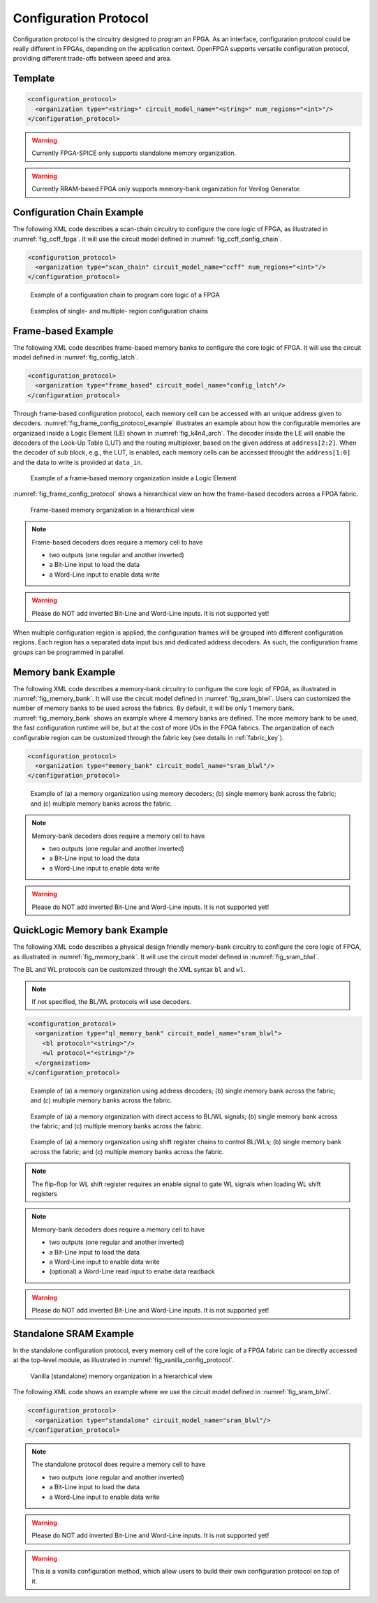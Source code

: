 .. _config_protocol:

Configuration Protocol
----------------------

Configuration protocol is the circuitry designed to program an FPGA.
As an interface, configuration protocol could be really different in FPGAs, depending on the application context.
OpenFPGA supports versatile configuration protocol, providing different trade-offs between speed and area. 

Template
~~~~~~~~

.. code-block:: xml

  <configuration_protocol>
    <organization type="<string>" circuit_model_name="<string>" num_regions="<int>"/>
  </configuration_protocol>

.. option:: type="scan_chain|memory_bank|standalone|frame_based|ql_memory_bank"

  Specify the type of configuration circuits.

  OpenFPGA supports different types of configuration protocols to program FPGA fabrics:
    - ``scan_chain``: configurable memories are connected in a chain. Bitstream is loaded serially to program a FPGA
    - ``frame_based``: configurable memories are organized by frames. Each module of a FPGA fabric, e.g., Configurable Logic Block (CLB), Switch Block (SB) and Connection Block (CB), is considered as a frame of configurable memories. Inside each frame, all the memory banks are accessed through an address decoder. Users can write each memory cell with a specific address. Note that the frame-based memory organization is applid hierarchically. Each frame may consists of a number of sub frames, each of which follows the similar organization.
    - ``memory_bank``: configurable memories are organized in an array, where each element can be accessed by an unique address to the BL/WL decoders
    - ``ql_memory_bank``: configurable memories are organized in an array, where each element can be accessed by an unique address to the BL/WL decoders. This is a physical design friendly memory bank organization, where BL/WLs are efficiently shared by programmable blocks per column and row
    - ``standalone``: configurable memories are directly accessed through ports of FPGA fabrics. In other words, there are no protocol to control the memories. This allows full customization on the configuration protocol for hardware engineers.

  .. note:: Avoid to use ``standalone`` when designing an FPGA chip. It will causes a huge number of I/Os required, far beyond any package size. It is well applicable to eFPGAs, where designers do need customized protocols between FPGA and processors. 

.. warning:: Currently FPGA-SPICE only supports standalone memory organization.

.. warning:: Currently RRAM-based FPGA only supports memory-bank organization for Verilog Generator.

.. option:: circuit_model_name="<string>"

  Specify the name of circuit model to be used as configurable memory.

  - ``scan_chain`` requires a circuit model type of ``ccff``
  - ``frame_based`` requires a circuit model type of ``sram``
  - ``memory_bank`` requires a circuit model type of ``sram``
  - ``ql_memory_bank`` requires a circuit model type of ``sram``
  - ``standalone`` requires a circuit model type of ``sram``

.. option:: num_regions="<int>"

  Specify the number of configuration regions to be used across the fabrics. By default, it will be only 1 configuration region. Each configuration region contains independent configuration protocols, but the whole fabric should employ the same type of configuration protocols. For example, an FPGA fabric consists of 4 configuration regions, each of which includes a configuration chain. The more configuration chain to be used, the fast configuration runtime will be, but at the cost of more I/Os in the FPGA fabrics. The organization of each configurable region can be customized through the fabric key (see details in :ref:`fabric_key`).

  .. warning:: Currently, multiple configuration regions is not applicable to ``standalone`` configuration protocol.


Configuration Chain Example
~~~~~~~~~~~~~~~~~~~~~~~~~~~
The following XML code describes a scan-chain circuitry to configure the core logic of FPGA, as illustrated in :numref:`fig_ccff_fpga`.
It will use the circuit model defined in :numref:`fig_ccff_config_chain`.

.. code-block:: xml

  <configuration_protocol>
    <organization type="scan_chain" circuit_model_name="ccff" num_regions="<int>"/>
  </configuration_protocol>

.. _fig_ccff_fpga:

.. figure:: figures/ccff_fpga.png
   :scale: 60%
   :alt: map to buried treasure
 
   Example of a configuration chain to program core logic of a FPGA 


.. figure:: figures/multi_region_config_chains.png
   :scale: 100%
   :alt: map to buried treasure
 
   Examples of single- and multiple- region configuration chains


Frame-based Example
~~~~~~~~~~~~~~~~~~~
The following XML code describes frame-based memory banks to configure the core logic of FPGA.
It will use the circuit model defined in :numref:`fig_config_latch`.

.. code-block:: xml

  <configuration_protocol>
    <organization type="frame_based" circuit_model_name="config_latch"/>
  </configuration_protocol>

Through frame-based configuration protocol, each memory cell can be accessed with an unique address given to decoders.
:numref:`fig_frame_config_protocol_example` illustrates an example about how the configurable memories are organizaed inside a Logic Element (LE) shown in :numref:`fig_k4n4_arch`.
The decoder inside the LE will enable the decoders of the Look-Up Table (LUT) and the routing multiplexer, based on the given address at ``address[2:2]``.
When the decoder of sub block, e.g., the LUT, is enabled, each memory cells can be accessed throught the ``address[1:0]`` and the data to write is provided at ``data_in``.

.. _fig_frame_config_protocol_example:

.. figure:: figures/frame_config_protocol_example.png
   :scale: 25%
   :alt: map to buried treasure
 
   Example of a frame-based memory organization inside a Logic Element

:numref:`fig_frame_config_protocol` shows a hierarchical view on how the frame-based decoders across a FPGA fabric. 

.. _fig_frame_config_protocol:

.. figure:: figures/frame_config_protocol.png
   :scale: 60%
   :alt: map to buried treasure
 
   Frame-based memory organization in a hierarchical view

.. note:: Frame-based decoders does require a memory cell to have 

  -  two outputs (one regular and another inverted)
  -  a Bit-Line input to load the data
  -  a Word-Line input to enable data write 

.. warning:: Please do NOT add inverted Bit-Line and Word-Line inputs. It is not supported yet!

When multiple configuration region is applied, the configuration frames will be grouped into different configuration regions. Each region has a separated data input bus and dedicated address decoders. As such, the configuration frame groups can be programmed in parallel.

Memory bank Example
~~~~~~~~~~~~~~~~~~~
The following XML code describes a memory-bank circuitry to configure the core logic of FPGA, as illustrated in :numref:`fig_memory_bank`.
It will use the circuit model defined in :numref:`fig_sram_blwl`.
Users can customized the number of memory banks to be used across the fabrics. By default, it will be only 1 memory bank. :numref:`fig_memory_bank` shows an example where 4 memory banks are defined. The more memory bank to be used, the fast configuration runtime will be, but at the cost of more I/Os in the FPGA fabrics. The organization of each configurable region can be customized through the fabric key (see details in :ref:`fabric_key`).

.. code-block:: xml

  <configuration_protocol>
    <organization type="memory_bank" circuit_model_name="sram_blwl"/>
  </configuration_protocol>

.. _fig_memory_bank:

.. figure:: figures/memory_bank.png
   :scale: 30%
   :alt: map to buried treasure
 
   Example of (a) a memory organization using memory decoders; (b) single memory bank across the fabric; and (c) multiple memory banks across the fabric.

.. note:: Memory-bank decoders does require a memory cell to have 

  -  two outputs (one regular and another inverted)
  -  a Bit-Line input to load the data
  -  a Word-Line input to enable data write 

.. warning:: Please do NOT add inverted Bit-Line and Word-Line inputs. It is not supported yet!

QuickLogic Memory bank Example
~~~~~~~~~~~~~~~~~~~~~~~~~~~~~~
The following XML code describes a physical design friendly memory-bank circuitry to configure the core logic of FPGA, as illustrated in :numref:`fig_memory_bank`.
It will use the circuit model defined in :numref:`fig_sram_blwl`.

The BL and WL protocols can be customized through the XML syntax ``bl`` and ``wl``.

.. note:: If not specified, the BL/WL protocols will use decoders.

.. code-block:: xml

  <configuration_protocol>
    <organization type="ql_memory_bank" circuit_model_name="sram_blwl">
      <bl protocol="<string>"/>
      <wl protocol="<string>"/>
    </organization>
  </configuration_protocol>

.. option:: protocol="decoder|flatten|shift_register"

  - ``decoder``: BLs or WLs are controlled by decoders with address lines. For BLs, the decoder includes an enable signal as well as a data input signal. This is the default option if not specified. See an illustrative example in :numref:`fig_memory_bank_decoder_based`. 
  - ``flatten``: BLs or WLs are directly available at the FPGA fabric. In this way, all the configurable memorys on the same WL can be written through the BL signals in one clock cycle. See an illustrative example in :numref:`fig_memory_bank_flatten`. 
  - ``shift_register``: BLs or WLs are controlled by shift register chains. The BL/WLs are programming each time the shift register chains are fully loaded. See an illustrative example in :numref:`fig_memory_bank_shift_register`. 

.. _fig_memory_bank_decoder_based:

.. figure:: figures/memory_bank_decoder.svg
   :scale: 30%
   :alt: map to buried treasure
 
   Example of (a) a memory organization using address decoders; (b) single memory bank across the fabric; and (c) multiple memory banks across the fabric.


.. _fig_memory_bank_flatten:

.. figure:: figures/memory_bank_flatten.svg
   :scale: 30%
   :alt: map to buried treasure
 
   Example of (a) a memory organization with direct access to BL/WL signals; (b) single memory bank across the fabric; and (c) multiple memory banks across the fabric.

.. _fig_memory_bank_shift_register:

.. figure:: figures/memory_bank_shift_register.svg
   :scale: 30%
   :alt: map to buried treasure
 
   Example of (a) a memory organization using shift register chains to control BL/WLs; (b) single memory bank across the fabric; and (c) multiple memory banks across the fabric.


.. note:: The flip-flop for WL shift register requires an enable signal to gate WL signals when loading WL shift registers

.. note:: Memory-bank decoders does require a memory cell to have 

  -  two outputs (one regular and another inverted)
  -  a Bit-Line input to load the data
  -  a Word-Line input to enable data write 
  -  (optional) a Word-Line read input to enabe data readback

.. warning:: Please do NOT add inverted Bit-Line and Word-Line inputs. It is not supported yet!

Standalone SRAM Example
~~~~~~~~~~~~~~~~~~~~~~~
In the standalone configuration protocol, every memory cell of the core logic of a FPGA fabric can be directly accessed at the top-level module, as illustrated in :numref:`fig_vanilla_config_protocol`.

.. _fig_vanilla_config_protocol:

.. figure:: figures/vanilla_config_protocol.png
   :scale: 30%
   :alt: map to buried treasure
 
   Vanilla (standalone) memory organization in a hierarchical view

The following XML code shows an example where we use the circuit model defined in :numref:`fig_sram_blwl`.

.. code-block:: xml

  <configuration_protocol>
    <organization type="standalone" circuit_model_name="sram_blwl"/>
  </configuration_protocol>

.. note:: The standalone protocol does require a memory cell to have 

  -  two outputs (one regular and another inverted)
  -  a Bit-Line input to load the data
  -  a Word-Line input to enable data write 

.. warning:: Please do NOT add inverted Bit-Line and Word-Line inputs. It is not supported yet!

.. warning:: This is a vanilla configuration method, which allow users to build their own configuration protocol on top of it. 

